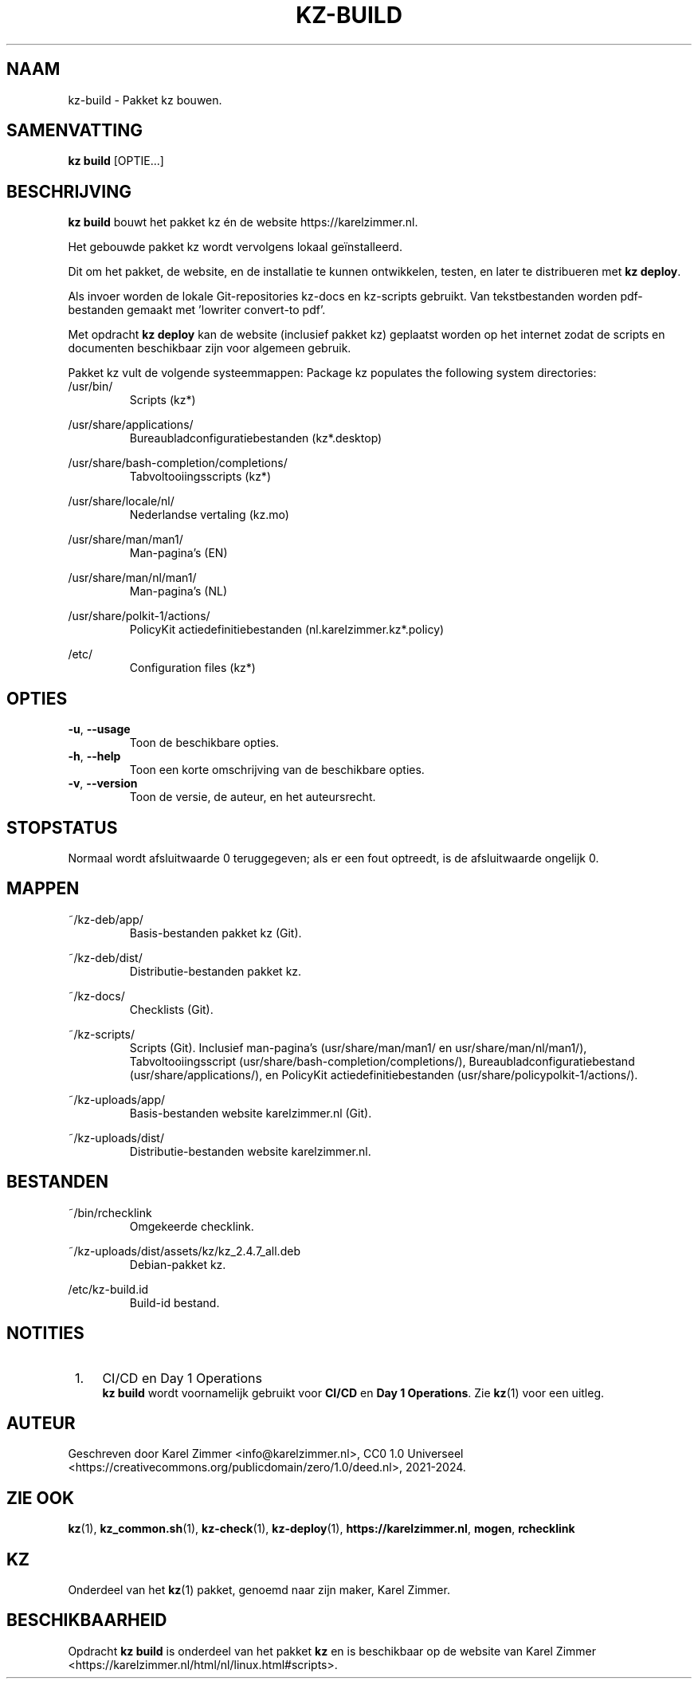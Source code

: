 .\"############################################################################
.\"# Man-pagina voor kz-build.
.\"#
.\"# Geschreven door Karel Zimmer <info@karelzimmer.nl>, CC0 1.0 Universeel
.\"# <https://creativecommons.org/publicdomain/zero/1.0/deed.nl>, 2021-2024.
.\"############################################################################
.\"
.TH "KZ-BUILD" "1" "2021-2024" "kz 2.4.7" "Handleiding kz"
.\"
.\"
.SH NAAM
kz-build \- Pakket kz bouwen.
.\"
.\"
.SH SAMENVATTING
.B kz build
[OPTIE...]
.\"
.\"
.SH BESCHRIJVING
\fBkz build\fR bouwt het pakket kz én de website https://karelzimmer.nl.
.sp
Het gebouwde pakket kz wordt vervolgens lokaal geïnstalleerd.
.sp
Dit om het pakket, de website, en de installatie te kunnen ontwikkelen, testen,
en later te distribueren met \fBkz deploy\fR.
.sp
Als invoer worden de lokale Git-repositories kz-docs en kz-scripts gebruikt.
Van tekstbestanden worden pdf-bestanden gemaakt met 'lowriter convert-to pdf'.
.sp
Met opdracht \fBkz deploy\fR kan de website (inclusief pakket kz) geplaatst
worden op het internet zodat de scripts en documenten beschikbaar zijn voor
algemeen gebruik.
.sp
Pakket kz vult de volgende systeemmappen:
Package kz populates the following system directories:
.br
/usr/bin/
.RS
Scripts (kz*)
.RE
.sp
/usr/share/applications/
.RS
Bureaubladconfiguratiebestanden (kz*.desktop)
.RE
.sp
/usr/share/bash-completion/completions/
.RS
Tabvoltooiingsscripts (kz*)
.RE
.sp
/usr/share/locale/nl/
.RS
Nederlandse vertaling (kz.mo)
.RE
.sp
/usr/share/man/man1/
.RS
Man-pagina's (EN)
.RE
.sp
/usr/share/man/nl/man1/
.RS
Man-pagina's (NL)
.RE
.sp
/usr/share/polkit-1/actions/
.RS
PolicyKit actiedefinitiebestanden (nl.karelzimmer.kz*.policy)
.RE
.sp
/etc/
.RS
Configuration files (kz*)
.RE
.\"
.\"
.SH OPTIES
.TP
\fB-u\fR, \fB--usage\fR
Toon de beschikbare opties.
.TP
\fB-h\fR, \fB--help\fR
Toon een korte omschrijving van de beschikbare opties.
.TP
\fB-v\fR, \fB--version\fR
Toon de versie, de auteur, en het auteursrecht.
.\"
.\"
.SH STOPSTATUS
Normaal wordt afsluitwaarde 0 teruggegeven; als er een fout optreedt, is de
afsluitwaarde ongelijk 0.
.\"
.\"
.SH MAPPEN
~/kz-deb/app/
.RS
Basis-bestanden pakket kz (Git).
.RE
.sp
~/kz-deb/dist/
.RS
Distributie-bestanden pakket kz.
.RE
.sp
~/kz-docs/
.RS
Checklists (Git).
.RE
.sp
~/kz-scripts/
.RS
Scripts (Git).
Inclusief man-pagina's (usr/share/man/man1/ en usr/share/man/nl/man1/),
Tabvoltooiingsscript (usr/share/bash-completion/completions/),
Bureaubladconfiguratiebestand (usr/share/applications/), en
PolicyKit actiedefinitiebestanden (usr/share/policypolkit-1/actions/).
.RE
.sp
~/kz-uploads/app/
.RS
Basis-bestanden website karelzimmer.nl (Git).
.RE
.sp
~/kz-uploads/dist/
.RS
Distributie-bestanden website karelzimmer.nl.
.RE
.\"
.\"
.SH BESTANDEN
~/bin/rchecklink
.RS
Omgekeerde checklink.
.RE
.sp
~/kz-uploads/dist/assets/kz/kz_2.4.7_all.deb
.RS
Debian-pakket kz.
.RE
.sp
/etc/kz-build.id
.RS
Build-id bestand.
.RE
.\"
.\"
.SH NOTITIES
.IP " 1." 4
CI/CD en Day 1 Operations
.RS 4
\fBkz build\fR wordt voornamelijk gebruikt voor \fBCI/CD\fR en
\fBDay 1 Operations\fR. Zie \fBkz\fR(1) voor een uitleg.
.RE
.\"
.\"
.SH AUTEUR
Geschreven door Karel Zimmer <info@karelzimmer.nl>, CC0 1.0 Universeel
<https://creativecommons.org/publicdomain/zero/1.0/deed.nl>, 2021-2024.
.\"
.\"
.SH ZIE OOK
\fBkz\fR(1),
\fBkz_common.sh\fR(1),
\fBkz-check\fR(1),
\fBkz-deploy\fR(1),
\fBhttps://karelzimmer.nl\fR,
\fBmogen\fR,
\fBrchecklink\fR
.\"
.\"
.SH KZ
Onderdeel van het \fBkz\fR(1) pakket, genoemd naar zijn maker, Karel Zimmer.
.\"
.\"
.SH BESCHIKBAARHEID
Opdracht \fBkz build\fR is onderdeel van het pakket \fBkz\fR en is beschikbaar
op de website van Karel Zimmer
<https://karelzimmer.nl/html/nl/linux.html#scripts>.
